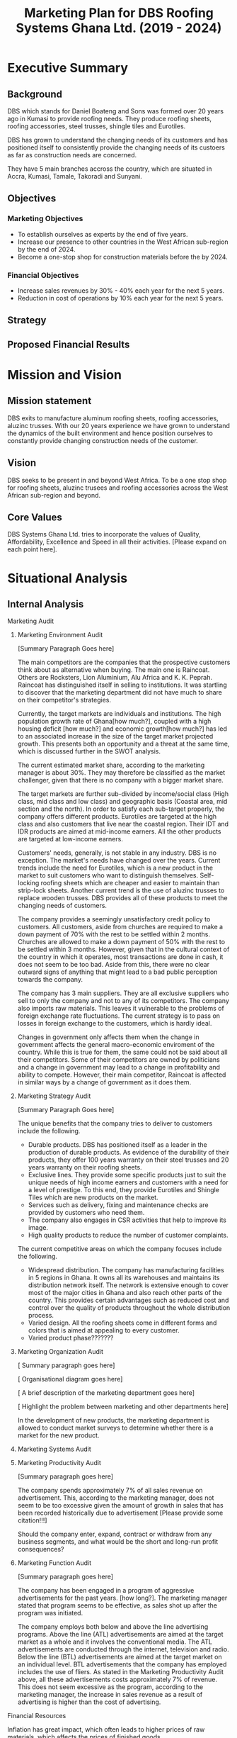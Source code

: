 #+TITLE: Marketing Plan for DBS Roofing Systems Ghana Ltd. (2019 - 2024)

* Executive Summary
** Background
DBS which stands for Daniel Boateng and Sons was formed over 20 years ago in
Kumasi to provide roofing needs. They produce roofing sheets, roofing
accessories, steel trusses, shingle tiles and Eurotiles.

DBS has grown to understand the changing needs of its customers and has
positioned itself to consistently provide the changing needs of its custoers as
far as construction needs are concerned.

They have 5 main branches accross the country, which are situated in Accra,
Kumasi, Tamale, Takoradi and Sunyani.
** Objectives
*** Marketing Objectives
 - To establish ourselves as experts by the end of five years.
 - Increase our presence to other countries in the West African sub-region by
   the end of 2024.
 - Become a one-stop shop for construction materials before the by 2024.
*** Financial Objectives
 - Increase sales revenues by 30% - 40% each year for the next 5 years.
 - Reduction in cost of operations by 10% each year for the next 5 years.
** Strategy
** Proposed Financial Results
* Mission and Vision
** Mission statement
DBS exits to manufacture aluminum roofing sheets, roofing accessories,
aluzinc trusses. With our 20 years experience we have grown to
understand the dynamics of the built environment and hence position
ourselves to constantly provide changing construction needs of the
customer.
** Vision
DBS seeks to be present in and beyond West Africa. To be a one stop shop
for roofing sheets, aluzinc trusees and roofing accessories across the
West African sub-region and beyond. 

** Core Values
DBS Systems Ghana Ltd. tries to incorporate the values of Quality, Affordability,
Excellence and Speed in all their activities. [Please expand on each point here].
* Situational Analysis
** Internal Analysis
**** Marketing Audit
***** Marketing Environment Audit 

[Summary Paragraph Goes here]

The main competitors are the companies that the prospective customers think
about as alternative when buying. The main one is Raincoat. Others are
Rocksters, Lion Aluminium, Alu Africa and K. K. Peprah. Raincoat has
distinguished itself in selling to institutions. It was startling to discover
that the marketing department did not have much to share on their competitor's
strategies. 

Currently, the target markets are individuals and institutions. The high
population growth rate of Ghana[how much?], coupled with a high housing deficit
[how much?] and economic growth[how much?] has led to an associated increase in
the  size of the target market projected growth. This presents both an
opportunity and a threat at the same time, which is discussed further in the
SWOT analysis.

The current estimated market share, according to the marketing manager is about
30%. They may therefore be classified as the market challenger, given that there
is no company with a bigger market share.

The target markets are further sub-divided by income/social class (High class,
mid class and low class) and geographic basis (Coastal area, mid section and the
north). In order to satisfy each sub-target properly, the company offers
different products. Eurotiles are targeted at the high class and also customers
that live near the coastal region. Their IDT and IDR products are aimed at
mid-income earners. All the other products are targeted at low-income earners.

Customers' needs, generally, is not stable in any industry. DBS is no
exception. The market's needs have changed over the years. Current trends include
the need for Eurotiles, which is a new product in the market to suit customers
who want to distinguish themselves. Self-locking roofing sheets which are
cheaper and easier to maintain than strip-lock sheets. Another current trend is
the use of aluzinc trusses to replace wooden trusses. DBS provides all of these
products to meet the changing needs of customers.

The company provides a seemingly unsatisfactory credit policy to customers. All
customers, aside from churches are required to make a down payment of 70% with
the rest to be settled within 2 months. Churches are allowed to make a down payment
of 50% with the rest to be settled within 3 months. However, given that in the
cultural context of the country in which it operates, most transactions are done
in cash, it does not seem to be too bad. Aside from this, there were no clear
outward signs of anything that might lead to a bad public perception towards the
company.

The company has 3 main suppliers. They are all exclusive suppliers who sell to
only the company and not to any of its competitors. The company also imports raw
materials. This leaves it vulnerable to the problems of foreign exchange rate
fluctuations. The current strategy is to pass on losses in foreign exchange to
the customers, which is hardly ideal.

Changes in government only affects them when the change in government affects
the general macro-economic enviroment of the country. While this is true for
them, the same could not be said about all their competitors. Some of their
competitors are owned by politicians and a change in government may lead to a
change in profitability and ability to compete. However, their main competitor,
Raincoat is affected in similar ways by a change of government as it does them.
***** Marketing Strategy Audit

[Summary Paragraph Goes here]

The unique benefits that the company tries to deliver to customers include the
following.
 - Durable products. DBS has positioned itself as a leader in the production of
   durable products. As evidence of the durability of their products, they offer
   100 years warranty on their steel trusses and 20 years warranty on their roofing
   sheets.
 - Exclusive lines. They provide some specific products just to suit the unique
   needs of high income earners and customers with a need for a level of
   prestige. To this end, they provide Eurotiles and Shingle Tiles which are new
   products on the market.
 - Services such as delivery, fixing and maintenance checks are provided by
   customers who need them.
 - The company also engages in CSR activities that help to improve its image.
 - High quality products to reduce the number of customer complaints.

The current competitive areas on which the company focuses include the
following. 
 - Widespread distribution. The company has manufacturing facilities in 5
   regions in Ghana. It owns all its warehouses and maintains its distribution
   network itself. The network is extensive enough to cover most of the major
   cities in Ghana and also reach other parts of the country. This provides
   certain advantages such as reduced cost and control over the quality of
   products throughout the whole distribution process.
 - Varied design. All the roofing sheets come in different forms and colors that
   is aimed at appealing to every customer.
 - Varied product phase???????
***** Marketing Organization Audit

 [ Summary paragraph goes here]

 [ Organisational diagram goes here]

 [ A brief description of the marketing department goes here]

 [ Highlight the problem between marketing and other departments here]

In the development of new products, the marketing department is
allowed to conduct market surveys to determine whether there is a
market for the new product.

***** Marketing Systems Audit
***** Marketing Productivity Audit

[Summary paragraph goes here]

The company spends approximately 7% of all sales revenue on advertisement. This,
according to the marketing manager, does not seem to be too excessive given the
amount of growth in sales that has been recorded historically due to
advertisement [Please provide some citation!!!]

Should the company enter, expand, contract or withdraw from any business
segments, and what would be the short and long-run profit consequences?

***** Marketing Function Audit

[Summary paragraph goes here]

The company has been engaged in a program of aggressive advertisements
for the past years. [how long?]. The marketing manager stated that
program seems to be effective, as sales shot up after the program was
initiated.

The company employs both below and above the line advertising
programs. Above the line (ATL) advertisements are aimed at the target market as
a whole and it involves the conventional media. The ATL advertisements
are conducted through the internet, television and radio. Below the
line (BTL) advertisements are aimed at the target market on an
individual level. BTL advertisements that the company has employed
includes the use of fliers. As stated in the Marketing Productivity
Audit above, all these advertisements costs approximately 7% of
revenue. This does not seem excessive as the program, according to the
marketing manager, the increase in sales revenue as a result of
advertising is higher than the cost of advertising.
**** Financial Resources
Inflation has great impact, which often leads to higher prices of raw
materials, which affects the prices of finished goods.

Most funds are generated through the issuing of shares to
shareholders, loans and overdraft facility from the banks.

Biggest areas of expenditure are employee motivation (salary, finge
benefits, etc.) and utilities (fuel, plant, etc.)

Current cost reduction strategies involve the following.
    - All facilities shut down at the set time (close of work)
    - Trackers are placed on the company vehicles as a means of
      curbing unneccessary movement.
    - Production of good quality products in order to reduce warranty
      and repair work costs.
**** Human Resources
There are approximately 500 employees in the organisation. According
to the General Manager.

To keep staff motivated, there are both extrinsic and intrisic
motivation packages.

Prospective employees are recruited through advertisement, poaching,
use of a pool of C.Vs. 

The process a quite generic, it goes through firs requisition to HR,
then to interview then to final appointment.

Frequent internal employee appraisals are done.
**** Technological Appraisal
** External Analysis
*** Customers

[Summary paragraph goes here]

Currently, the population of Ghana is approximately 29.4 million, that
is, 2.18% growth from the previous year. 

Customers complaints are taken seriously. All complaints are either
received directly at the office or through phone calls. Each complaint
is investigated at the site and when the complaint is geniune, the
appropriate action is taken. The company's internal policy is to
prevent defects in the first place reduces the number of complaints
received.

Customers feel that the products of the company are the most durable in the
market.

Customers believe that the company is delivering on the promises it
makes in their communications to them.

Customers with special needs are also able to get customized products
from the company.

Customers do not feel that the company is overpricing its goods. They
feel that they are getting exactly the quality that they are paying
for.

Consequently, customers worldprefer the product over others becaus of
the high quality product, variety of product to meet their needs and
income, personal relationship with the firm, sales promotion,
discount, delivery services and maintenance services.

The customers also feel that the company is accessible due to the
number of the firm's branches, which are distributed strategically to
cater of each geographical segment of the target market, a website
through which customers can easily reach them, ask questions and
receive timely respnse. 
*** Competitors
*** Industrial Analysis
*** Distribution analysis
*** Threat of new entrants
*** Threat of substitutes
*** Government and regulatory body activities
**** Current actions
**** Potential actions
* SWOT Analysis
From the internal and external analysis the we have conducted, we have
identified the unique strengths and weakness of the company and the
threats and opportunities that are present in the external
environment. They are discussed in the following sections.
** Strengths
   - Large branch network. The company has 5 branches, each equipped
     with its own production plant. These have been strategically
     located at places that will help serve each geographical segment
     seperately.
   - Adequate staff strength to help meet all dynamic needs of the
     competitive environment the company finds itself. The staff seem
     to be knowledgeable and can handle product innovations to meet
     customers' needs. The staff undergo periodic training to help
     them meet the changing needs of their customers and also cope
     with new technologies that emerge in the industry.
   - The management of the company have a good interpersonal contact
     network. Through this network, they are able to get
     recommendations from existing customers whose expectations have been met
     or even exceeded.
   - Varied products. The product offerings of the company are quite
     extensive. Each product line also come in different varieties.
   - Due to the size of the company, it can borrow more at relatively
     lower interest rate.
   - The company can offer customized products to customers at
     relatively lower cost.
   - Expertise. The company boasts of 20 years of experience enables them to
     provide top notch quality products and services with the
     availability of quality staff who are trained periodically to
     meet changing needs.
   - Their production costs are decreasing due to economies of scale.
** Weaknesses
   - No actual credit facility. The company currently only offers
     credit to religious organisations and to the general public
     during sales promotion periods. Religious organisations are
     required to settle 50% of the total bill on the spot and pay the
     rest within 3 months. All customers, aside from religious
     organisations are 
     required to make a down payment of 70% with the rest to be
     settled within 2 months. 
   - Slow growth in penetrating the international market. The company's plans
     to expand into the West African sub-region has not been very
     successful. Their current market penetration programs have not
     yielded as much success as they would have desired.
   - Not all managers in the organisation have embraced the marketing
     orientation concept. 
** Opportunities
   - Population growth implies that the target market is growing. This means that there is room to
     increase sales.
   - More local events such as festivals and street carnivals are
     avenues that the company can use to promote itself.
   - Increased internet usage among Ghanaians implies more of the
     target demography can be reached in a much more easier and cost
     effective way.
   - The increase in the number of real estate development companies
     creates an opportunity for the company to partner with each of
     these companies in order to increase sales.
   - Currently the housing deficit in Ghana stands at 
   - The removal of trade bariers within the ECOWAS region has led to
     an opening up of the West African market to the company.
** Threats
   - New entrants into the industry. They can offer anything at ridiculously low
     prices.
   - Frequent changes in the exchange rate causes the price of their
     product to fluctuate in the market.
   - Inflation within the economy has a significant impact on the
     company because consumers cannot purchase more
     products. Inflation can also lead to higher prices of inputs to
     the company.
   - Frequent changes in utilities bill could impact finances and
     operations.
   - High competition within the industry.
** The Grid
Given the strengths, weaknesses opportunities and threats, we have
created the following grid as a visual representation of our findings.
    #+BEGIN_SRC ditaa :file foo.png :commandline -roS

/-------------------------------------------------+-------------------------------------------\  
|Strenghts                                        |Opportunities                              |
|cFFF                                             |cFFF                                       |
|o Large branch network                           |o Growing population                       |
|o Adequate staff strength                        |o Increase in number of local events       |
|o Interpersonal network of management            |o Higher internet penetration              |
|o Variety of products offered                    |o Increase in number of real estate        |
|o Size of company                                |  development companies                    |
|o Customization service                          |o Current housing deficit in Ghana         |
|                                                 |o Removal of Trade barriers in Ghana       |
|                                                 |                                           |
|                                                 |                                           |
|                                                 |                                           |
|                                                 |                                           |
|                                                 |                                           |
|                                                 |                                           |
+-------------------------------------------------+-------------------------------------------+
|Weaknesses                                       |Threats                                    |
|cFFF                                             |cFFF                                       |
|o No actual credit facility                      |o New entrants into the industry           |
|o Finances are vulnerable to exchange rate       |o Frequent changes in exchange rates       |
|  fluctuations                                   |o Inflation in the macro-economic          |
|o Slow growth in international markets           |  environment                              |
|o Not all managers have embraced the             |o Frequent and unannounced changes in      |
|  marketing orientation concept                  |  utility rates.                           |
|                                                 |                                           |
|                                                 |                                           |
|                                                 |                                           |
|                                                 |                                           |
|                                                 |                                           |
\-------------------------------------------------+-------------------------------------------/



    #+END_SRC

    #+RESULTS:
    [[file:foo.png]]

** Analysis of the Grid
* Critical Issues
[Further detailed analysis of the findings in the SWOT grid and strategies the
company can use to  best deal with them.]
* Key Success Factors
** Industry analysis
*** Find out what the bigger players are doing right
** Internal strategies
**** What is the current strategy employed by the company?
** Customer views
*** What do the customers really want?
* Market Definition
** Segmentation
** Targeting
** Positioning
* Objectives
** Marketing objectives
* Strategy
The company's strategy entails focusing on a specific area of
expertise in which they are strong as a company. They are true experts in
the manufacturing of roofing needs of customers and providing tailor-made
needs through their wide branch network, each furnished with manufacturing
plants. 

DBS concentrates on the three geographical areas in Ghana -- Southerns
(Greater Accra, Central, Western and part of Volta Region), Middle
belt (Ashanti and Brong Ahafo Region) and the Northern( Upper East,
Upper West and Northern Region).

Their target market is usually private and commercial propertys
owners. Private owners mainly consist of individual residential
properties while commercial consist of various institutions such as
schools, churches, businesses and real estate developers.

** The Ansoff's matrix
** Website and social media vibrancy
** Entrepreneural and leadership development
** Customer and Supplier Intimacy
* Tatics
** Product
** Price
** Promotion
** Place
** Process
** People
** Programs
* Implementation and Control
** Making Financial Projections 
** Reporting
** Control
